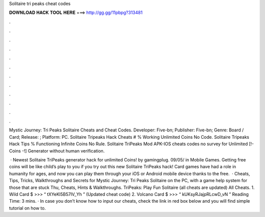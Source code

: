 Solitaire tri peaks cheat codes



𝐃𝐎𝐖𝐍𝐋𝐎𝐀𝐃 𝐇𝐀𝐂𝐊 𝐓𝐎𝐎𝐋 𝐇𝐄𝐑𝐄 ===> http://gg.gg/11pbpg?313481



.



.



.



.



.



.



.



.



.



.



.



.

Mystic Journey: Tri Peaks Solitaire Cheats and Cheat Codes. Developer: Five-bn; Publisher: Five-bn; Genre: Board / Card; Release: ; Platform: PC. Solitaire Tripeaks Hack Cheats # % Working Unlimited Coins No Code. Solitaire Tripeaks Hack Tips % Functioning Infinite Coins No Rule. Solitaire TriPeaks Mod APK-IOS cheats codes no survey for Unlimited [!- Coins -!] Generator without human verification.

 · Newest Solitaire TriPeaks generator hack for unlimited Coins! by gamingplug. 09/05/ in Mobile Games. Getting free coins will be like child’s play to you if you try out this new Solitaire TriPeaks hack! Card games have had a role in humanity for ages, and now you can play them through your iOS or Android mobile device thanks to the free.  · Cheats, Tips, Tricks, Walkthroughs and Secrets for Mystic Journey: Tri Peaks Solitaire on the PC, with a game help system for those that are stuck Thu, Cheats, Hints & Walkthroughs. TriPeaks: Play Fun Solitaire (all cheats are updated) All Cheats. 1. Wild Card $ >>> “ tXYeKl5B57lV_Yh ” (Updated cheat code) 2. Volcano Card $ >>> “ kUKsyRJajpRLcwD_vN ”  Reading Time: 3 mins. · In case you don’t know how to input our cheats, check the link in red box below and you will find simple tutorial on how to.
